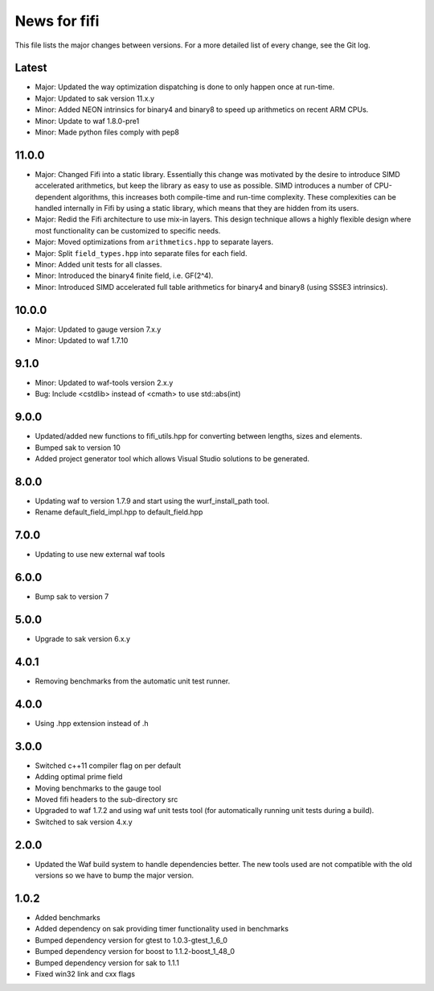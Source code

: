 News for fifi
=============

This file lists the major changes between versions. For a more detailed list
of every change, see the Git log.

Latest
------
* Major: Updated the way optimization dispatching is done to only
  happen once at run-time.
* Major: Updated to sak version 11.x.y
* Minor: Added NEON intrinsics for binary4 and binary8 to speed up arithmetics
  on recent ARM CPUs.
* Minor: Update to waf 1.8.0-pre1
* Minor: Made python files comply with pep8

11.0.0
------
* Major: Changed Fifi into a static library. Essentially this change
  was motivated by the desire to introduce SIMD accelerated arithmetics,
  but keep the library as easy to use as possible. SIMD introduces a number
  of CPU-dependent algorithms, this increases both compile-time and run-time
  complexity. These complexities can be handled internally in Fifi by using
  a static library, which means that they are hidden from its users.
* Major: Redid the Fifi architecture to use mix-in layers. This design
  technique allows a highly flexible design where most functionality
  can be customized to specific needs.
* Major: Moved optimizations from ``arithmetics.hpp`` to separate layers.
* Major: Split ``field_types.hpp`` into separate files for each field.
* Minor: Added unit tests for all classes.
* Minor: Introduced the binary4 finite field, i.e. GF(2^4).
* Minor: Introduced SIMD accelerated full table arithmetics for binary4 and
  binary8 (using SSSE3 intrinsics).

10.0.0
------
* Major: Updated to gauge version 7.x.y
* Minor: Updated to waf 1.7.10

9.1.0
-----
* Minor: Updated to waf-tools version 2.x.y
* Bug: Include <cstdlib> instead of <cmath> to use std::abs(int)

9.0.0
-----
* Updated/added new functions to fifi_utils.hpp for converting between
  lengths, sizes and elements.
* Bumped sak to version 10
* Added project generator tool which allows Visual Studio solutions to be
  generated.

8.0.0
-----
* Updating waf to version 1.7.9 and start using the wurf_install_path tool.
* Rename default_field_impl.hpp to default_field.hpp

7.0.0
-----
* Updating to use new external waf tools

6.0.0
-----
* Bump sak to version 7

5.0.0
-----
* Upgrade to sak version 6.x.y

4.0.1
-----
* Removing benchmarks from the automatic unit test runner.

4.0.0
----
* Using .hpp extension instead of .h

3.0.0
-----
* Switched c++11 compiler flag on per default
* Adding optimal prime field
* Moving benchmarks to the gauge tool
* Moved fifi headers to the sub-directory src
* Upgraded to waf 1.7.2 and using waf unit tests tool (for automatically
  running unit tests during a build).
* Switched to sak version 4.x.y

2.0.0
-----
* Updated the Waf build system to handle dependencies better. The new tools
  used are not compatible with the old versions so we have to bump the major
  version.

1.0.2
-----
* Added benchmarks
* Added dependency on sak providing timer functionality
  used in benchmarks
* Bumped dependency version for gtest to 1.0.3-gtest_1_6_0
* Bumped dependency version for boost to 1.1.2-boost_1_48_0
* Bumped dependency version for sak to 1.1.1
* Fixed win32 link and cxx flags

